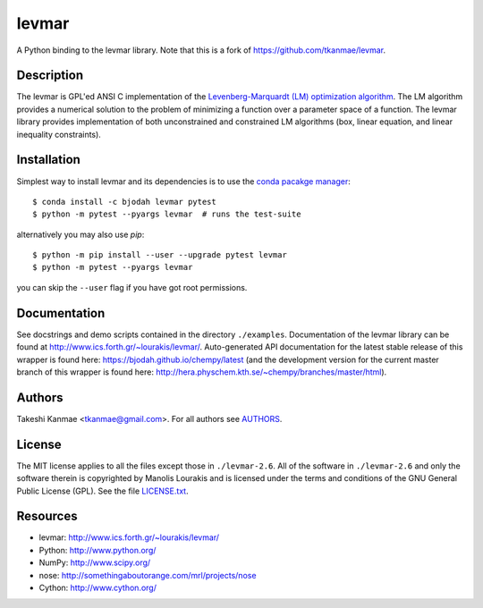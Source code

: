 levmar
======
.. image:: http://hera.physchem.kth.se:9090/api/badges/bjodah/levmar/status.svg
   :target: http://hera.physchem.kth.se:9090/bjodah/levmar
   :alt: Build status
.. image:: https://img.shields.io/pypi/v/levmar.svg
   :target: https://pypi.python.org/pypi/levmar
   :alt: PyPI version
.. image:: https://img.shields.io/badge/python-2.7,3.4,3.5-blue.svg
   :target: https://www.python.org/
   :alt: Python version
.. image:: https://img.shields.io/pypi/l/levmar.svg
   :target: https://github.com/bjodah/levmar/blob/master/LICENSE.txt
   :alt: License
.. image:: http://hera.physchem.kth.se/~levmar/branches/master/htmlcov/coverage.svg
   :target: http://hera.physchem.kth.se/~levmar/branches/master/htmlcov
   :alt: coverage

A Python binding to the levmar library. Note that this is a fork of
https://github.com/tkanmae/levmar.


Description
-----------

The levmar is GPL'ed ANSI C implementation of the `Levenberg-Marquardt
(LM) optimization algorithm <https://en.wikipedia.org/wiki/Levenberg%E2%80%93Marquardt_algorithm>`_.
The LM algorithm provides a numerical solution to the problem of minimizing
a function over a parameter space
of a function.  The levmar library provides implementation of both
unconstrained and constrained LM algorithms (box, linear equation, and
linear inequality constraints).


Installation
------------
Simplest way to install levmar and its dependencies is to use the
`conda pacakge manager <https://conda.pydata.org/docs/>`_::

   $ conda install -c bjodah levmar pytest
   $ python -m pytest --pyargs levmar  # runs the test-suite

alternatively you may also use `pip`::

   $ python -m pip install --user --upgrade pytest levmar
   $ python -m pytest --pyargs levmar

you can skip the ``--user`` flag if you have got root permissions.


Documentation
-------------

See docstrings and demo scripts contained in the directory
``./examples``.  Documentation of the levmar library can be found at
http://www.ics.forth.gr/~lourakis/levmar/. Auto-generated API documentation
for the latest stable release of this wrapper is found here:
`<https://bjodah.github.io/chempy/latest>`_
(and the development version for the current master branch of this wrapper
is found here: `<http://hera.physchem.kth.se/~chempy/branches/master/html>`_).


Authors
-------
Takeshi Kanmae <tkanmae@gmail.com>.
For all authors see `AUTHORS <AUTHORS>`_.


License
-------
The MIT license applies to all the files except those in
``./levmar-2.6``.  All of the software in ``./levmar-2.6`` and only the
software therein is copyrighted by Manolis Lourakis and is licensed
under the terms and conditions of the GNU General Public License (GPL).
See the file `LICENSE.txt <LICENSE.txt>`_.


Resources
---------

* levmar: http://www.ics.forth.gr/~lourakis/levmar/
* Python: http://www.python.org/
* NumPy: http://www.scipy.org/
* nose: http://somethingaboutorange.com/mrl/projects/nose
* Cython: http://www.cython.org/
